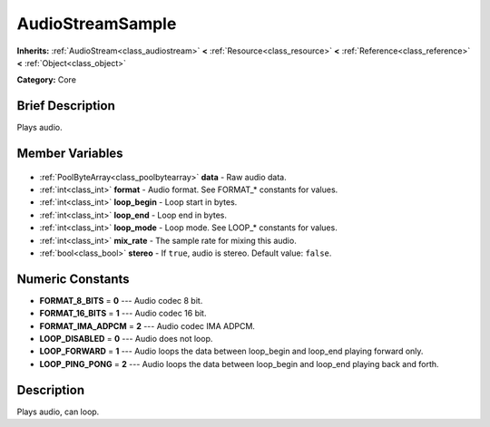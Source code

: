 .. Generated automatically by doc/tools/makerst.py in Godot's source tree.
.. DO NOT EDIT THIS FILE, but the AudioStreamSample.xml source instead.
.. The source is found in doc/classes or modules/<name>/doc_classes.

.. _class_AudioStreamSample:

AudioStreamSample
=================

**Inherits:** :ref:`AudioStream<class_audiostream>` **<** :ref:`Resource<class_resource>` **<** :ref:`Reference<class_reference>` **<** :ref:`Object<class_object>`

**Category:** Core

Brief Description
-----------------

Plays audio.

Member Variables
----------------

  .. _class_AudioStreamSample_data:

- :ref:`PoolByteArray<class_poolbytearray>` **data** - Raw audio data.

  .. _class_AudioStreamSample_format:

- :ref:`int<class_int>` **format** - Audio format. See FORMAT\_\* constants for values.

  .. _class_AudioStreamSample_loop_begin:

- :ref:`int<class_int>` **loop_begin** - Loop start in bytes.

  .. _class_AudioStreamSample_loop_end:

- :ref:`int<class_int>` **loop_end** - Loop end in bytes.

  .. _class_AudioStreamSample_loop_mode:

- :ref:`int<class_int>` **loop_mode** - Loop mode. See LOOP\_\* constants for values.

  .. _class_AudioStreamSample_mix_rate:

- :ref:`int<class_int>` **mix_rate** - The sample rate for mixing this audio.

  .. _class_AudioStreamSample_stereo:

- :ref:`bool<class_bool>` **stereo** - If ``true``, audio is stereo. Default value: ``false``.


Numeric Constants
-----------------

- **FORMAT_8_BITS** = **0** --- Audio codec 8 bit.
- **FORMAT_16_BITS** = **1** --- Audio codec 16 bit.
- **FORMAT_IMA_ADPCM** = **2** --- Audio codec IMA ADPCM.
- **LOOP_DISABLED** = **0** --- Audio does not loop.
- **LOOP_FORWARD** = **1** --- Audio loops the data between loop_begin and loop_end playing forward only.
- **LOOP_PING_PONG** = **2** --- Audio loops the data between loop_begin and loop_end playing back and forth.

Description
-----------

Plays audio, can loop.

